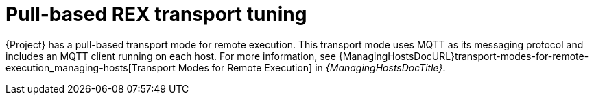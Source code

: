[id="Pull_based_REX_transport_tuning_{context}"]
= Pull-based REX transport tuning

{Project} has a pull-based transport mode for remote execution.
This transport mode uses MQTT as its messaging protocol and includes an MQTT client running on each host.
For more information, see {ManagingHostsDocURL}transport-modes-for-remote-execution_managing-hosts[Transport Modes for Remote Execution] in _{ManagingHostsDocTitle}_.
